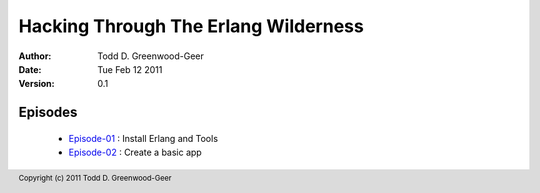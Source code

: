 =================================================
Hacking Through The Erlang Wilderness
=================================================

.. footer:: Copyright (c) 2011 Todd D. Greenwood-Geer 

:Author: Todd D. Greenwood-Geer
:Date: Tue Feb 12  2011
:Version: 0.1

-----------------------
Episodes
-----------------------
 * Episode-01_ : Install Erlang and Tools
 * Episode-02_ : Create a basic app

.. _Episode-01: https://github.com/ToddG/experimental/blob/master/erlang/wilderness/01/episode-01.rst
.. _Episode-02: https://github.com/ToddG/experimental/blob/master/erlang/wilderness/02/episode-02.rst
